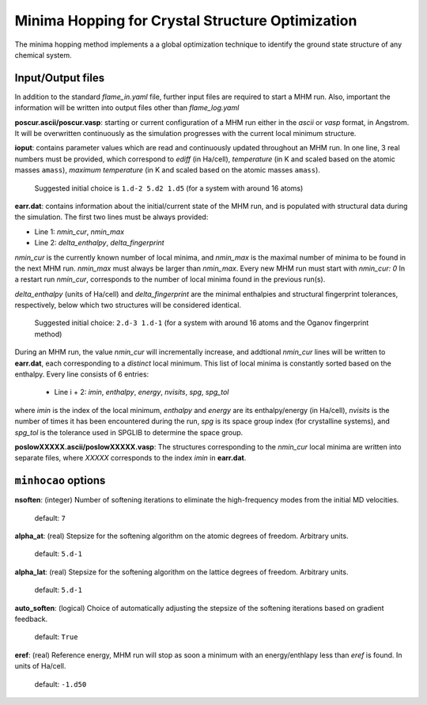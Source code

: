 .. _minhocao:

=================================================
Minima Hopping for Crystal Structure Optimization
=================================================

The minima hopping method implements a 
a global optimization technique to identify the ground state structure of
any chemical system. 

Input/Output files
==================

In addition to the standard *flame_in.yaml* file, further input files are
required to start a MHM run. Also, important the information
will be written into output files other than *flame_log.yaml*



**poscur.ascii/poscur.vasp**: starting or current configuration of a MHM run
either in the *ascii* or *vasp* format, in Angstrom. It will be 
overwritten continuously as the simulation progresses with the 
current local minimum structure.


**ioput**: contains parameter values which are read and continuously updated throughout an MHM run.
In one line, 3 real numbers must be provided, which correspond to
*ediff* (in Ha/cell), *temperature* (in K and scaled based on the atomic masses ``amass``), 
*maximum temperature*  (in K and scaled based on the atomic masses ``amass``).

   Suggested initial choice is ``1.d-2 5.d2 1.d5`` (for a system with around 16 atoms)

**earr.dat**: contains information about the initial/current state of the MHM run, 
and is populated with structural data during the simulation.
The first two lines must be always provided:

* Line 1: *nmin_cur*,  *nmin_max*
* Line 2: *delta_enthalpy*, *delta_fingerprint*


*nmin_cur* is the currently known number of local minima,
and *nmin_max* is the maximal number of minima to be found in
the next MHM run. *nmin_max* must always be larger than 
*nmin_max*. Every new MHM run must start with *nmin_cur: 0*
In a restart run *nmin_cur*, corresponds to the number of 
local minima found in the previous run(s).


*delta_enthalpy*  (units of Ha/cell) and *delta_fingerprint* are the 
minimal enthalpies and structural fingerprint tolerances, respectively,
below which two structures will be considered identical.

   Suggested initial choice: ``2.d-3 1.d-1`` (for a system with around 16 atoms and the
   Oganov fingerprint method)

During an MHM run, the value *nmin_cur* will incrementally increase,
and addtional *nmin_cur* lines will be written to **earr.dat**,
each corresponding to a *distinct* local minimum.
This list of local minima is constantly sorted based on the enthalpy.
Every line consists of 6 entries: 
   
   * Line i + 2: *imin*, *enthalpy*, *energy*, *nvisits*, *spg*, *spg_tol*

where *imin* is the index of the local minimum, *enthalpy* and *energy* are
its enthalpy/energy (in Ha/cell),
*nvisits* is the number of times it has been encountered during the run,
*spg* is its space group index (for crystalline systems), and  *spg_tol*
is the tolerance used in SPGLIB to determine the space group.


**poslowXXXXX.ascii/poslowXXXXX.vasp**:
The structures corresponding to the *nmin_cur* local minima are written into 
separate files, where *XXXXX* corresponds to the index *imin* in **earr.dat**.


``minhocao`` options
======================

**nsoften**: (integer) Number of softening iterations to eliminate the
high-frequency modes from the initial MD velocities.

    default: ``7``

**alpha_at**: (real) Stepsize for the softening algorithm on the atomic degrees of freedom. Arbitrary units.

    default: ``5.d-1``

**alpha_lat**: (real) Stepsize for the softening algorithm on the lattice degrees of freedom. Arbitrary units.

    default: ``5.d-1``

**auto_soften**: (logical) Choice of automatically adjusting the stepsize of the softening iterations based on 
gradient feedback. 

    default: ``True``

**eref**: (real) Reference energy, MHM run will stop as soon a minimum
with an energy/enthlapy less than *eref* is found. In units of Ha/cell.

    default: ``-1.d50``

..  **alpha1**: (real) Feedback parameter to adjust *ediff*.
..  Reduces *ediff* whenever a minimum is accepted. alpha1 must be smaller than one.
..  
..      default: ``1.d0/1.02d0``
..  
..  **alpha2**: (real) Feedback parameter to adjust *ediff*.
..  Increases *ediff* whenever a minimum is rejected. alpha1 must be larger than one.
..  
..      default: ``1.02d0``
..  
..  **beta1**: (real) Feedback parameter to adjust the kinetic energy of the MD escape trials.
..  Increases the kinetic energy whenever an MD escape trial fails.
..  beta1 must be larger than one.
..  
..      default: ``1.05d0``
..  
..  **beta2**: (real) Feedback parameter to adjust the kinetic energy of the MD escape trials.
..  Increases the kintetic energy whenever an MD escape 
..  step leads to a known structure.
..  beta2 must be larger than one.
..  
..      default: ``1.05d0``
..  
..  **beta3**: (real) Feedback parameter to adjust the kinetic energy of the MD escape trials.
..  Reduces the kintetic energy whenever an MD escape succeeds
..  and ends up into a new minimum.
..  beta3 must be smaller than one.
..  
..      default: ``1.d0/1.05d0``



